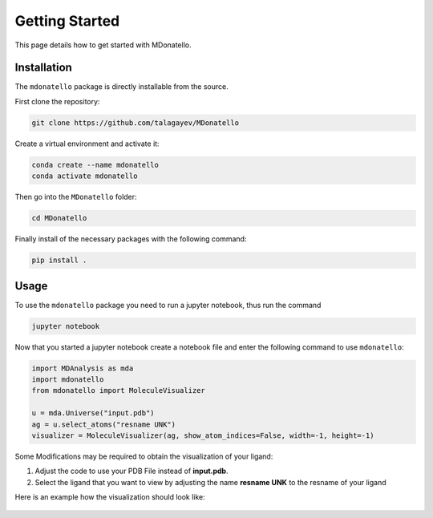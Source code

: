 Getting Started
===============

This page details how to get started with MDonatello. 

Installation
------------

The ``mdonatello`` package is directly installable from the source.

First clone the repository:

.. code-block:: bash

    git clone https://github.com/talagayev/MDonatello

Create a virtual environment and activate it:

.. code-block:: bash

    conda create --name mdonatello
    conda activate mdonatello

Then go into the ``MDonatello`` folder:

.. code-block:: bash

    cd MDonatello

Finally install of the necessary packages with the following command:

.. code-block:: bash

    pip install .


Usage
------------

To use the ``mdonatello`` package you need to run a jupyter notebook, thus run the command

.. code-block:: bash

    jupyter notebook

Now that you started a jupyter notebook create a notebook file and enter the following command to use ``mdonatello``:

.. code-block:: text

    import MDAnalysis as mda
    import mdonatello
    from mdonatello import MoleculeVisualizer 

    u = mda.Universe("input.pdb")
    ag = u.select_atoms("resname UNK")
    visualizer = MoleculeVisualizer(ag, show_atom_indices=False, width=-1, height=-1)

Some Modifications may be required to obtain the visualization of your ligand:

1. Adjust the code to use your PDB File instead of **input.pdb**.

2. Select the ligand that you want to view by adjusting the name **resname UNK** to the resname of your ligand

Here is an example how the visualization should look like:

.. figure:: /_static/display_example.png
    :figwidth: 700px
    :align: center
